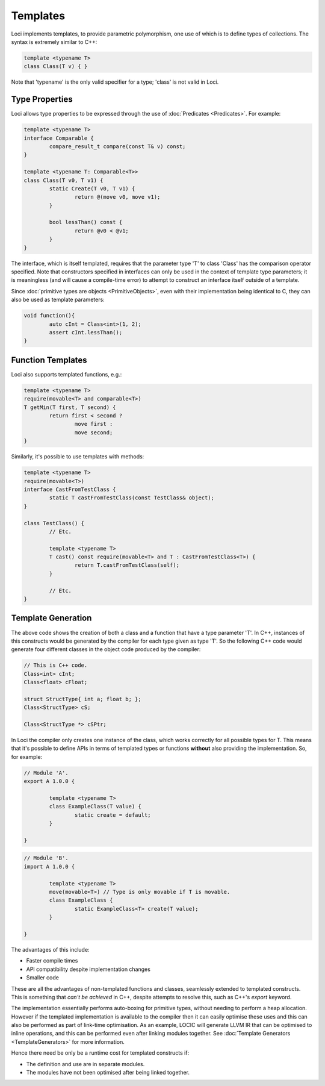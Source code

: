 Templates
=========

Loci implements templates, to provide parametric polymorphism, one use of which is to define types of collections. The syntax is extremely similar to C++:

.. code-block:: c++

	template <typename T>
	class Class(T v) { }

Note that 'typename' is the only valid specifier for a type; 'class' is not valid in Loci.

Type Properties
---------------

Loci allows type properties to be expressed through the use of :doc:`Predicates <Predicates>`. For example:

.. code-block:: c++

	template <typename T>
	interface Comparable {
		compare_result_t compare(const T& v) const;
	}
	
	template <typename T: Comparable<T>>
	class Class(T v0, T v1) {
		static Create(T v0, T v1) {
			return @(move v0, move v1);
		}
		
		bool lessThan() const {
			return @v0 < @v1;
		}
	}

The interface, which is itself templated, requires that the parameter type 'T' to class 'Class' has the comparison operator specified. Note that constructors specified in interfaces can only be used in the context of template type parameters; it is meaningless (and will cause a compile-time error) to attempt to construct an interface itself outside of a template.

Since :doc:`primitive types are objects <PrimitiveObjects>`, even with their implementation being identical to C, they can also be used as template parameters:

.. code-block:: c++

	void function(){
		auto cInt = Class<int>(1, 2);
		assert cInt.lessThan();
	}

Function Templates
------------------

Loci also supports templated functions, e.g.:

.. code-block:: c++

	template <typename T>
	require(movable<T> and comparable<T>)
	T getMin(T first, T second) {
		return first < second ?
			move first :
			move second;
	}

Similarly, it's possible to use templates with methods:

.. code-block:: c++

	template <typename T>
	require(movable<T>)
	interface CastFromTestClass {
		static T castFromTestClass(const TestClass& object);
	}
	
	class TestClass() {
		// Etc.
		
		template <typename T>
		T cast() const require(movable<T> and T : CastFromTestClass<T>) {
			return T.castFromTestClass(self);
		}
		
		// Etc.
	}

Template Generation
-------------------

The above code shows the creation of both a class and a function that have a type parameter 'T'. In C++, instances of this constructs would be generated by the compiler for each type given as type 'T'. So the following C++ code would generate four different classes in the object code produced by the compiler:

.. code-block:: c++

	// This is C++ code.
	Class<int> cInt;
	Class<float> cFloat;
	
	struct StructType{ int a; float b; };
	Class<StructType> cS;
	
	Class<StructType *> cSPtr;

In Loci the compiler only creates one instance of the class, which works correctly for all possible types for T. This means that it's possible to define APIs in terms of templated types or functions **without** also providing the implementation. So, for example:

.. code-block:: c++

	// Module 'A'.
	export A 1.0.0 {
		
		template <typename T>
		class ExampleClass(T value) {
			static create = default;
		}
		
	}

.. code-block:: c++

	// Module 'B'.
	import A 1.0.0 {
		
		template <typename T>
		move(movable<T>) // Type is only movable if T is movable.
		class ExampleClass {
			static ExampleClass<T> create(T value);
		}
		
	}

The advantages of this include:

* Faster compile times
* API compatibility despite implementation changes
* Smaller code

These are all the advantages of non-templated functions and classes, seamlessly extended to templated constructs. This is something that *can't be achieved* in C++, despite attempts to resolve this, such as C++'s *export* keyword.

The implementation essentially performs auto-boxing for primitive types, without needing to perform a heap allocation. However if the templated implementation is available to the compiler then it can easily optimise these uses and this can also be performed as part of link-time optimisation. As an example, LOCIC will generate LLVM IR that can be optimised to inline operations, and this can be performed even after linking modules together. See :doc:`Template Generators <TemplateGenerators>` for more information.

Hence there need be only be a runtime cost for templated constructs if:

* The definition and use are in separate modules.
* The modules have not been optimised after being linked together.

